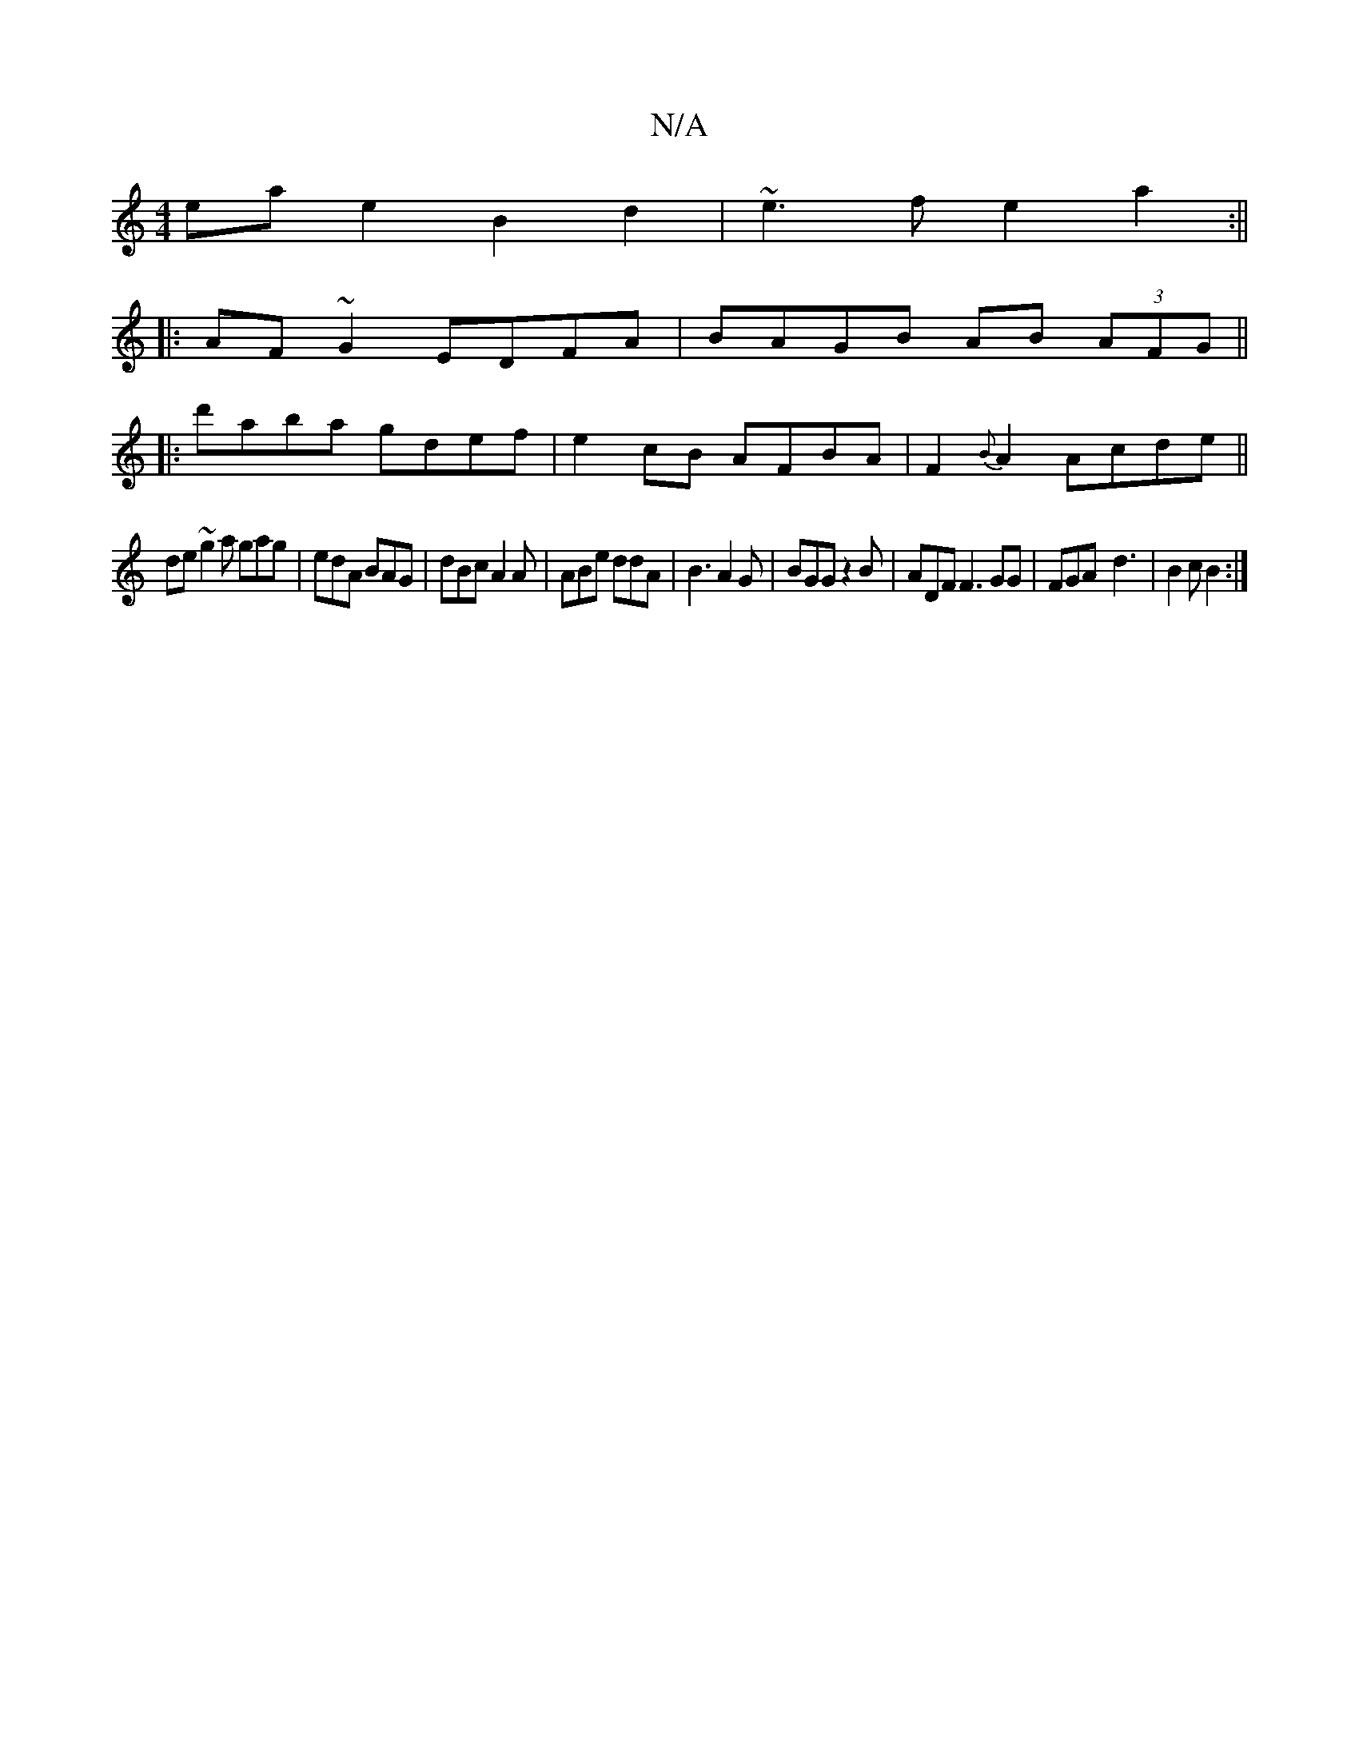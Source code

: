 X:1
T:N/A
M:4/4
R:N/A
K:Cmajor
eae2 B2d2|~e3f e2 a2:||
|:AF~G2 EDFA|BAGB AB (3AFG||
|:d'aba gdef|e2cB AFBA|F2{B}A2 Acde||
de ~g2a gag|edA BAG|dBc A2A|ABe ddA|B3 A2G|BGG z2 B|ADF F3 GG|FGA-d3|B2c B2:|

|2 cefe|dg{e}eeBA|~B3A eA~g2|
